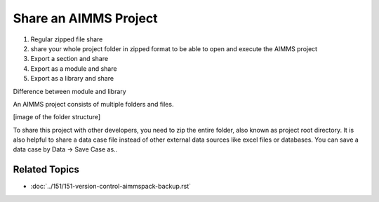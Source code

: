 Share an AIMMS Project
======================

.. meta::
   :keywords:
   :description: How to share your AIMMS project with others, such as AIMMS developers in your organization or the AIMMS Support Team.


#. Regular zipped file share

#. share your whole project folder in zipped format to be able to open and execute the AIMMS project
#. Export a section and share

#. Export as a module and share

#. Export as a library and share



Difference between module and library

An AIMMS project consists of multiple folders and files.


[image of the folder structure]

To share this project with other developers, you need to zip the entire folder, also known as project root directory. It is also helpful to share a data case file instead of other external data sources like excel files or databases.
You can save a data case by Data -> Save Case as..

Related Topics
--------------

* :doc:`../151/151-version-control-aimmspack-backup.rst`